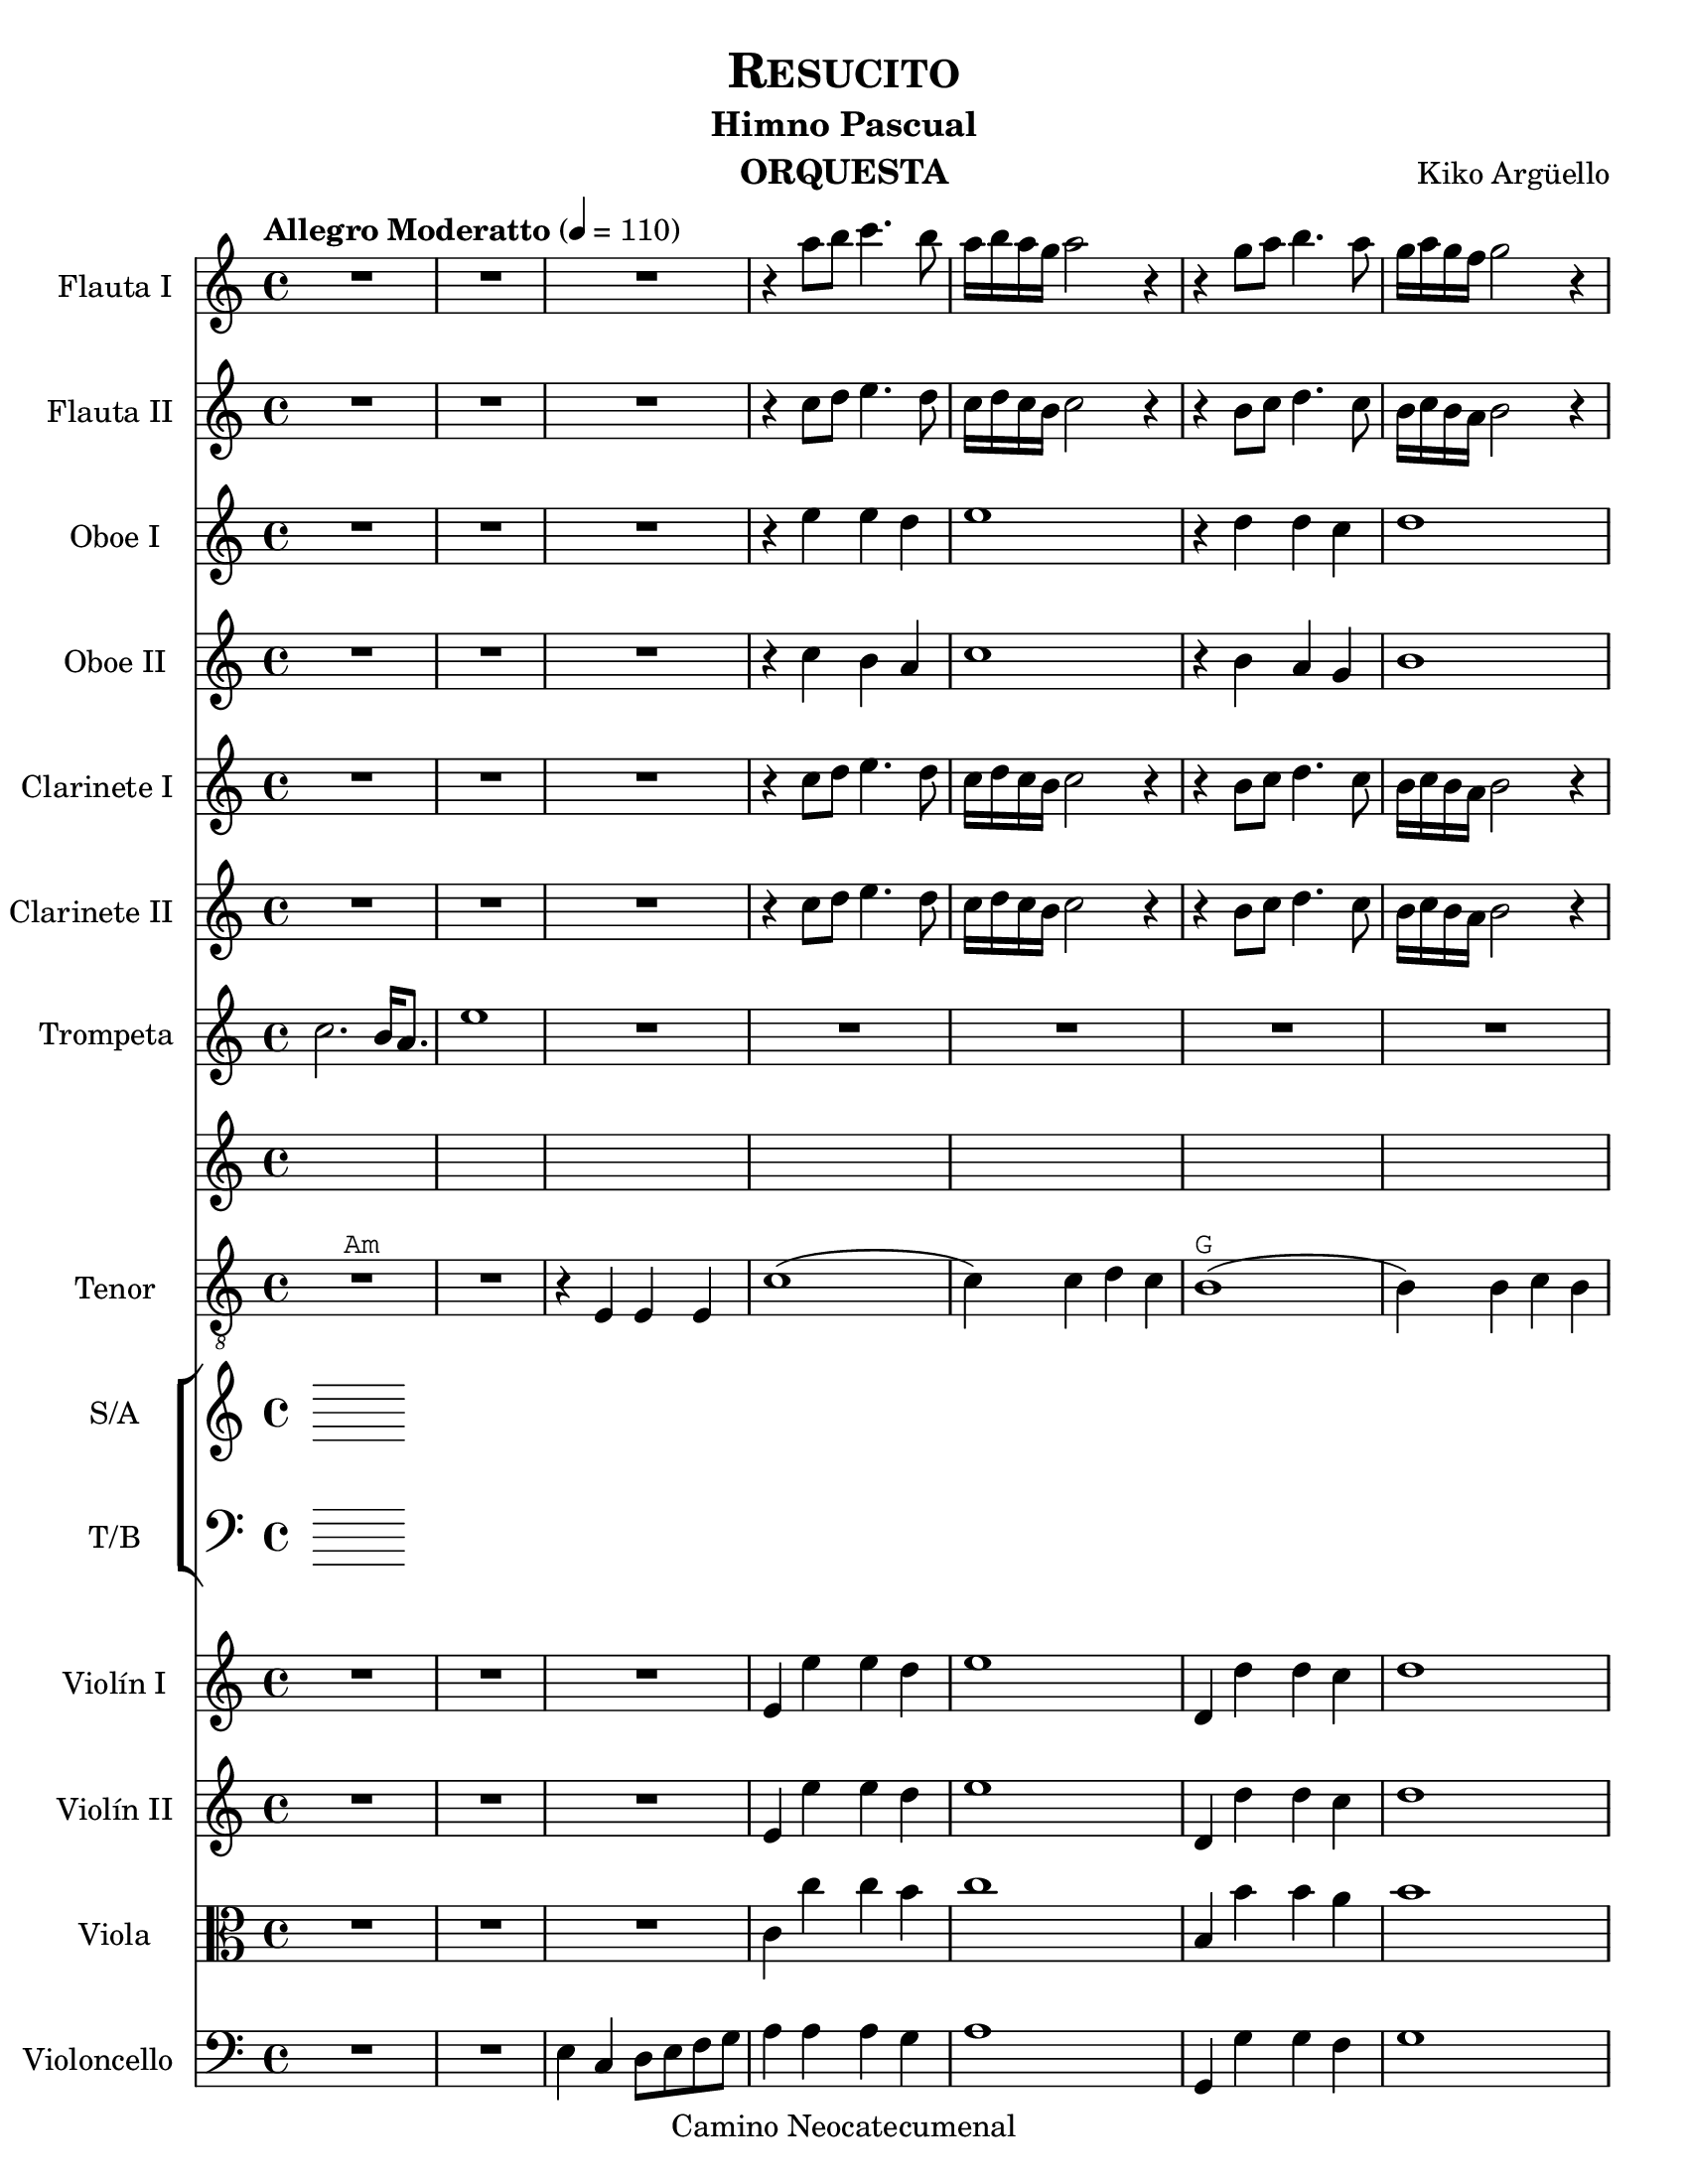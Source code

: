 % Created on Fri Feb 04 18:54:14 CST 2011
\version "2.23.2"

\header {
  title = \markup \center-column { \smallCaps "Resucito" }
  subtitle = "Himno Pascual"
  composer = "Kiko Argüello"
  instrument = "ORQUESTA"
  copyright = "Camino Neocatecumenal"
}

staffFlauta = \new Staff {
  \time 4/4
  \tempo "Allegro Moderatto" 4 = 110
  \set Staff.instrumentName = "Flauta I"
  \set Staff.midiInstrument = "flute"
  \set Score.skipBars = ##t
  \key c \major
  \clef treble
  \relative c''' {
    % Type notes here
    R1*3 | %1-3
    r4 a8 b c4. b8 |%4
    a16 b a g a2 r4 |%5
    r4 g8 a b4. a8 |%6
    g16 a g f g2 r4 |%7
    r4 f8 g a4. g8 |%8
    f16 g f e f2 r4 |%9
    r8 f e a gis c b f' |%10
    e2 r2 |%11
    r4 c, a' e |%12
    c'2 r |%13
    r4 b, g' d |%14
    b'2 r |%15
    r4 a, f' c |%16
    a'2 r |%17
    r4 b8. b16 b8. b16 a8. a16 |%18
    b2 r |%19
    R1 *4 | %20-23
    a,8 g a b c b c e |%24
    f1 |%25
    r8 gis gis fis16 gis8 r16 b8 b a16 b |%26
    \bar "|."
  }
}
staffFlautaII = \new Staff {
  \set Staff.instrumentName = "Flauta II"
  \set Staff.midiInstrument = "flute"
  \key c \major
  \clef treble
  \relative c'' {
    % Type notes here
    R1*3 | %1-3
    r4 c8 d e4. d8 |%4
    c16 d c b c2 r4 |%5
    r4 b8 c d4. c8 |%6
    b16 c b a b2 r4 |%7
    r4 a8 b c4. b8 |%8
    a16 b a g a2 r4 |%9
    r8 f' e f e a gis a |%10
    gis2 r2 |%11
    r4 a, c a |%12
    e'2 r |%13
    r4 g, d' b |%14
    d2 r |%15
    r4 f, c' a |%16
    c2 r |%17
    r4 gis'8. gis16 gis8. gis16 fis8. fis16 |%18
    gis2 r |%19
    R1*4 | %20-23
    e,8 d e f g f g b |%24
    c1 |%25
    r8 e e d16 e8 r16 gis8 gis fis16 gis |%26
    \bar "|."
  }
}

staffOboe = \new Staff {
  \set Staff.instrumentName = "Oboe I"
  \set Staff.midiInstrument = "oboe"
  \key c \major
  \clef treble
  \relative c'' {
    % Type notes here
    R1*3 | %1-3
    r4 e e d |%4
    e1 |%5
    r4 d d c |%6
    d1 |%7
    r4 c c b |%8
    c1 |%9
    b1 |%10
    r1 |%11
    r4 g8. g16 c8. b16 e8. c16 |%12
    e1 |%13
    r4 b8. b16 d8. b16 g'8. d16 |%14
    b'1 |%15
    r4 b,8. b16 c8. f16 a8. a16 |%16
    a1 |%17
    r4 e8. e16 e8. e16 e8. e16 |%16
    gis2 r2 |%17
    R1 * 7| %20-26
    \bar "|."
  }
}
staffOboeII = \new Staff {
  \set Staff.instrumentName = "Oboe II"
  \set Staff.midiInstrument = "oboe"
  \key c \major
  \clef treble
  \relative c'' {
    % Type notes here
    R1*3 | %1-3
    r4 c b a |%4
    c1 |%5
    r4 b a g |%6
    b1 |%7
    r4 a g f |%8
    a1 |%9
    e1 |%10
    r1 |%11
    r4 e8. e16 a8. e16 c'8. a16 |%12
    c1 |%13
    r4 g8. g16 b8. g16 e'8. b16 |%14
    g'1 |%15
    r4 g,8. g16 a8. d16 f8. f16 |%16
    f1 |%17
    r4 b,8. b16 b8. b16 b8. b16 |%16
    e2 r2 |%17
    R1 * 7| %20-26
    \bar "|."
  }
}

staffClarineteEnSiB = \new Staff {
  \set Staff.instrumentName = "Clarinete I"
  \set Staff.midiInstrument = "clarinet"
  \transposition bes,
  \key c \major
  \clef treble
  \relative c'' {
    % Type notes here
    R1*3 | %1-3
    r4 c8 d e4. d8 |%4
    c16 d c b c2 r4 |%5
    r4 b8 c d4. c8 |%6
    b16 c b a b2 r4 |%7
    r4 a8 b c4. b8 |%8
    a16 b a g a2 r4 |%9
    r8 f' e f e f e f |%10
    e2 r2 |%11
    r4 e,, c' a |%12
    e'2 r |%13
    r4 d, a' g |%14
    d'2 r |%15
    r4 f, c' a |%16
    f'2 r |%17
    r4 e'8. f16 d8. e16 c8. d16 |%18
    b2 r |%19
    R1 *4 | %20-23
    f8 e f g a g a b |%24
    c1 |%25
    r8 gis gis fis16 gis8 r16 b8 b a16 b |%26
    \bar "|."
  }
}
staffClarineteEnSiBII = \new Staff {
  \set Staff.instrumentName = "Clarinete II"
  \set Staff.midiInstrument = "clarinet"
  \transposition bes,
  \key c \major
  \clef treble
  \relative c'' {
    % Type notes here
    R1*3 | %1-3
    r4 c8 d e4. d8 |%4
    c16 d c b c2 r4 |%5
    r4 b8 c d4. c8 |%6
    b16 c b a b2 r4 |%7
    r4 a8 b c4. b8 |%8
    a16 b a g a2 r4 |%9
    r8 f' e f e a gis a |%10
    gis2 r2 |%11
    r4 a, c a |%12
    e'2 r |%13
    r4 g, d' b |%14
    d2 r |%15
    r4 f, c' a |%16
    c2 r |%17
    r4 gis'8. gis16 gis8. gis16 fis8. fis16 |%18
    gis2 r |%19
    R1 *4 | %20-23
    a,8 g a b c b c e |%24
    f1 |%25
    r8 gis gis fis16 gis8 r16 b8 b a16 b |%26
    \bar "|."
  }
}

staffTrompetaEnSiB = \new Staff {
  \set Staff.instrumentName = "Trompeta"
  \set Staff.midiInstrument = "trumpet"
  \transposition bes,
  \key c \major
  \clef treble
  \relative c'' {
    % Type notes here
    c2. b16 a8. |%1
    e'1 |%2
    R1 * 9 |%3-12
    r4 a,8. a16 c8. a16 e'8. c16 |%12
    a'1 |%13
    r4 g,8. g16 b8. g16 d'8. b16 |%14
    g'1 |%15
    r4 f,8. f16 a8. c16 f8. f16 |%16
    f1 |%17
    r4 e,8. e16 gis8. gis16 b8. b16 |%18
    e2 r |%19
    R1 * 7 | %20-26
    \bar "|."
  }
}

staffTenor = \new Staff {
  \set Staff.instrumentName = "Tenor"
  \set Staff.midiInstrument = "choir aahs"
  \key c \major
  \clef "G_8"
  \relative c' {
    % Type notes here
    R1^\markup{ \typewriter { Am } } |%1
    R1 |%2
    r4 e, e e |%3
    c'1( |%4
    c4) c d c |%5
    b1^\markup{ \typewriter { G } }( |%6
    b4) b c b |%7
    a1^\markup{ \typewriter { F } }( |%8
    a4) a b a |%9
    gis1^\markup{ \typewriter { E } }( |%10
    gis4) e^\markup{ \typewriter { E7 } } e e |%11
    c'1^\markup{ \typewriter { Am } }( |%12
    c4) c d c |%13
    b1^\markup{ \typewriter { G } }( |%14
    b4) b c b |%15
    a1^\markup{ \typewriter { F } }( |%16
    a4) a b a |%17
    gis1^\markup{ \typewriter { E } } |%18
    r2 r4 r8 e |%19
    c'4^\markup{ \typewriter { Am } } a2.( |%20
    a2) c8 c b a |%21
    b4^\markup{ \typewriter { G } } d2.( |%22
    d4) r8 b b4 a8 g |%23
    a4^\markup{ \typewriter { F } } c2.( |%24
    c4) r8 a a4 b8 a |%24
    gis4^\markup{ \typewriter { E } } b2. |%25
    \bar "|."
  }
}
canto=\lyricmode{
  %\italicas

  Re su ci tó, re su ci tó, re su ci tó, a le lu ya.
  A le lu ya, a le lu ya, a le lu ya, re su ci tó.

  La muer te, ¿Dón dees tá¡ la muer te?
  ¿Dón dees tá¡ mi muer te?
  ¿Dón de su vic to ria?

}

staffCoroMixtoSATB = \new ChoirStaff {
  <<
    \new Staff {
      \set Staff.instrumentName="S/A"
      \set Staff.midiInstrument="choir aahs"
      \key c \major
      \clef treble
      <<
        \context Voice = "melodyCor" \relative c' {
          \voiceOne
        }
        \context Voice = "Alto" \relative c' {
          \voiceTwo
        }
      >>
    }

    \new Staff {
      \set Staff.instrumentName="T/B"
      \set Staff.midiInstrument="choir aahs"
      \key c \major
      \clef bass
      <<
        \context Voice = "Tenor" \relative c' {
          \voiceOne
        }
        \context Voice = "Bass" \relative c {
          \voiceTwo
        }
      >>
    }
  >>
}
staffViolín = \new Staff {
  \set Staff.instrumentName = "Violín I"
  \set Staff.midiInstrument = "violin"
  \key c \major
  \clef treble
  \relative c'' {
    % Type notes here
    R1*3 | %1-3
    e,4 e' e d |%4
    e1 |%5
    d,4 d' d c |%6
    d1 |%7
    c,4 c' c b |%8
    c1 |%9
    b,4 b' b a |%10
    b1 |%11
    e,4 e' e d |%12
    e1 |%13
    d,4 d' d c |%14
    d1 |%15
    c,4 c' c b |%16
    c1 |%17
    b,4 b' b a |%18
    b2 r2 |%19
    e,2 a |%20
    c1 |%21
    r4 g8 a b a4 g8 |%22
    g'1 |%23
    a,8 g a b c b c e |%24
    f1 |%25
    b,1 |%26
    \bar "|."
  }
}
staffViolínII = \new Staff {
  \set Staff.instrumentName = "Violín II"
  \set Staff.midiInstrument = "violin"
  \key c \major
  \clef treble
  \relative c'' {
    % Type notes here
    R1*3 | %1-3
    e,4 e' e d |%4
    e1 |%5
    d,4 d' d c |%6
    d1 |%7
    c,4 c' c b |%8
    c1 |%9
    b,4 b' b a |%10
    b1 |%11
    e,4 e' e d |%12
    e1 |%13
    d,4 d' d c |%14
    d1 |%15
    c,4 c' c b |%16
    c1 |%17
    b,4 b' b a |%18
    b2 r2 |%19
    c2 e |%20
    a1 |%21
    g,2 b |%22
    d1 |%23
    f,8 e f g a g a b |%24
    c1 |%25
    gis1 |%26
    \bar "|."
  }
}
staffViola = \new Staff {
  \set Staff.instrumentName = "Viola"
  \set Staff.midiInstrument = "viola"
  \key c \major
  \clef alto
  \relative c'' {
    % Type notes here
    R1*3 | %1-3
    c,4 c' c b |%4
    c1 |%5
    b,4 b' b a |%6
    b1 |%7
    a,4 a' a g |%8
    a1 |%9
    gis,4 gis' gis fis |%10
    gis1 |%11
    c,4 c' c b |%12
    c1 |%13
    b,4 b' b a |%14
    b1 |%15
    a,4 a' a g |%16
    a1 |%17
    gis,4 gis' gis fis |%18
    gis2 r2 |%19
    r4 a,8 b c b4 a8 |%20
    e'1 |%21
    d2 g  |%22
    b1 |%23
    c,2 f |%24
    a1 |%25
    e1 |%26
    \bar "|."
  }
}
staffVioloncello = \new Staff {
  \set Staff.instrumentName = "Violoncello"
  \set Staff.midiInstrument = "cello"
  \key c \major
  \clef bass
  \relative c' {
    % Type notes here
    R1*2 | %1-2
    e,4 c d8 e f g |%3
    a4 a a g  |%4
    a1 |%5
    g,4 g' g f |%7
    g1 |%9
    f,4 f' f e |%10
    f1 |%11
    e,4 e' e d |%12
    e4 e e b |%13
    a4 a' a g  |%4
    a1 |%5
    g,4 g' g f |%7
    g1 |%9
    f,4 f' f e |%10
    f1 |%11
    e,4 e' e d |%12
    e2 r |%13
    a,1 |%23
    a'1 |%24
    g,1 |%25
    g'1 |
    f,1 |%26
    f'1 |
    e,4 e e e |
    \bar "|."
  }
}

\score {
  <<
    \staffFlauta
    \staffFlautaII
    \staffOboe
    \staffOboeII
    \staffClarineteEnSiB
    \staffClarineteEnSiBII
    \staffTrompetaEnSiB
    <<
      \new Voice = "uno" { \staffTenor }
      \new Lyrics \lyricsto "uno" { \canto }
    >>

    %\staffTenor
    \staffCoroMixtoSATB
    \staffViolín
    \staffViolínII
    \staffViola
    \staffVioloncello
  >>

  \midi {
  }

  \layout {
  }
}

\paper {
  #(set-paper-size "letter")
}




%{
convert-ly (GNU LilyPond) 2.19.83  convert-ly: Procesando «»...
Aplicando la conversión: 2.13.0, 2.13.1, 2.13.4, 2.13.10, 2.13.16,
2.13.18, 2.13.20, 2.13.27, 2.13.29, 2.13.31, 2.13.36, 2.13.39,
2.13.40, 2.13.42, 2.13.44, 2.13.46, 2.13.48, 2.13.51, 2.14.0, 2.15.7,
2.15.9, 2.15.10, 2.15.16, 2.15.17, 2.15.18, 2.15.19, 2.15.20, 2.15.25,
2.15.32, 2.15.39, 2.15.40, 2.15.42, 2.15.43, 2.16.0, 2.17.0, 2.17.4,
2.17.5, 2.17.6, 2.17.11, 2.17.14, 2.17.15, 2.17.18, 2.17.19, 2.17.20,
2.17.25, 2.17.27, 2.17.29, 2.17.97, 2.18.0, 2.19.2, 2.19.7, 2.19.11,
2.19.16, 2.19.22, 2.19.24, 2.19.28, 2.19.29, 2.19.32, 2.19.40,
2.19.46, 2.19.49, 2.19.80
%}
